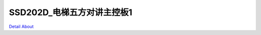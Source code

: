 SSD202D_电梯五方对讲主控板1 
==============================

.. image:: ./CLOUD_INTERCOM_MB1_V10_TOP1.JPG

.. image:: ./CLOUD_INTERCOM_MB1_V10_TOP2.JPG

.. image:: ./CLOUD_INTERCOM_MB1_V10_BOT1.JPG

.. image:: ./CLOUD_INTERCOM_MB1_V10_BOT2.JPG

`Detail About <https://allwinwaydocs.readthedocs.io/zh-cn/latest/about.html#about>`_